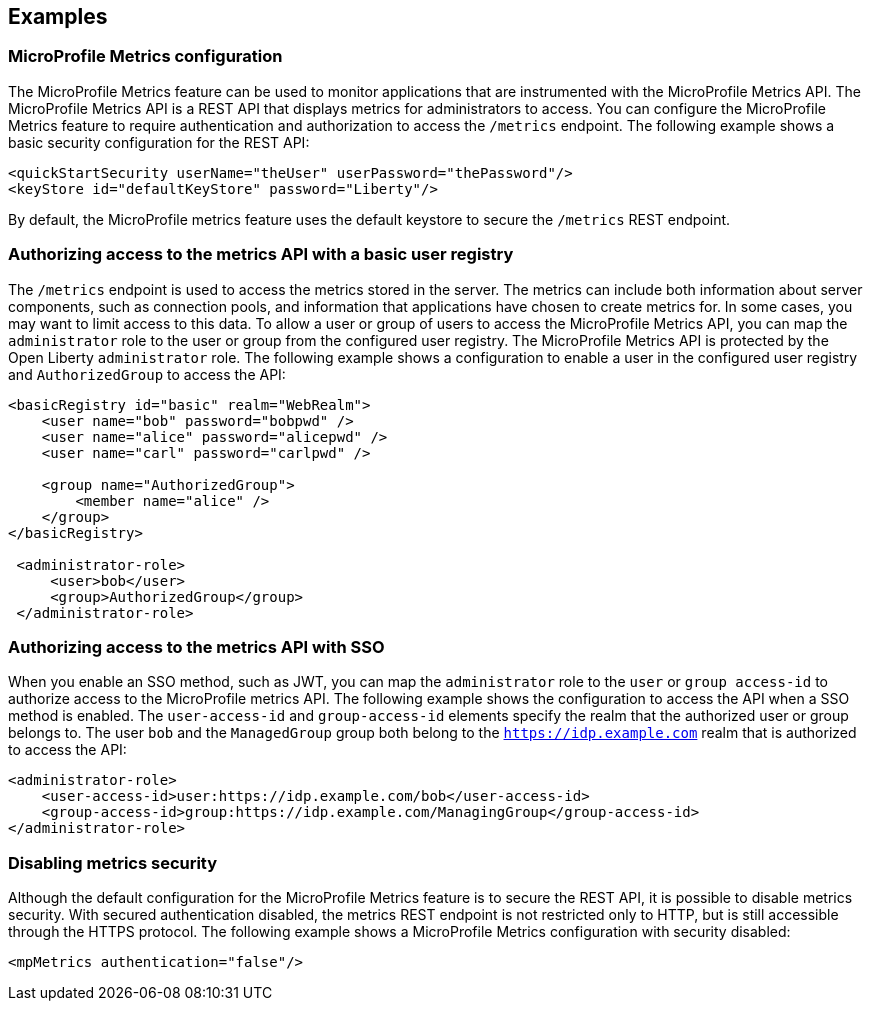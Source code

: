 
== Examples

=== MicroProfile Metrics configuration
The MicroProfile Metrics feature can be used to monitor applications that are instrumented with the MicroProfile Metrics API. The MicroProfile Metrics API is a REST API that displays metrics for administrators to access. You can configure the MicroProfile Metrics feature to require authentication and authorization to access the `/metrics` endpoint. The following example shows a basic security configuration for the REST API:
[source,xml]
----
<quickStartSecurity userName="theUser" userPassword="thePassword"/>
<keyStore id="defaultKeyStore" password="Liberty"/>
----

By default, the MicroProfile metrics feature uses the default keystore to secure the `/metrics` REST endpoint.

=== Authorizing access to the metrics API with a basic user registry
The `/metrics` endpoint is used to access the metrics stored in the server. The metrics can include both information about server components, such as connection pools, and information that applications have chosen to create metrics for. In some cases, you may want to limit access to this data. To allow a user or group of users to access the MicroProfile Metrics API, you can map the `administrator` role to the user or group from the configured user registry. The MicroProfile Metrics API is protected by the Open Liberty `administrator` role. The following example shows a configuration to enable a user in the configured user registry and `AuthorizedGroup` to access the API:
[source,xml]
----
<basicRegistry id="basic" realm="WebRealm">
    <user name="bob" password="bobpwd" />
    <user name="alice" password="alicepwd" />
    <user name="carl" password="carlpwd" />

    <group name="AuthorizedGroup">
        <member name="alice" />
    </group>
</basicRegistry>

 <administrator-role>
     <user>bob</user>
     <group>AuthorizedGroup</group>
 </administrator-role>
----

=== Authorizing access to the metrics API with SSO
When you enable an SSO method, such as JWT, you can map the `administrator` role to the `user` or `group access-id` to authorize access to the MicroProfile metrics API. The following example shows the configuration to access the API when a SSO method is enabled. The `user-access-id` and `group-access-id` elements specify the realm that the authorized user or group belongs to.  The user `bob` and the `ManagedGroup` group both belong to the `https://idp.example.com` realm that is authorized to access the API:
[source,xml]
----
<administrator-role>
    <user-access-id>user:https://idp.example.com/bob</user-access-id>
    <group-access-id>group:https://idp.example.com/ManagingGroup</group-access-id>
</administrator-role>
----

=== Disabling metrics security
Although the default configuration for the MicroProfile Metrics feature is to secure the REST API, it is possible to disable metrics security. With secured authentication disabled, the metrics REST endpoint is not restricted only to HTTP, but is still accessible through the HTTPS protocol. The following example shows a MicroProfile Metrics configuration with security disabled:
[source,xml]
----
<mpMetrics authentication="false"/>
----

